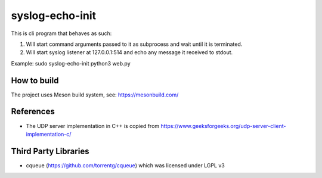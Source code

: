 ----------------
syslog-echo-init
----------------

This is cli program that behaves as such:

1. Will start command arguments passed to it as subprocess and wait until it is
   terminated.

2. Will start syslog listener at 127.0.0.1:514 and echo any message it received to
   stdout.

Example: sudo syslog-echo-init python3 web.py


How to build
------------

The project uses Meson build system, see: https://mesonbuild.com/


References
----------

* The UDP server implementation in C++ is copied from
  https://www.geeksforgeeks.org/udp-server-client-implementation-c/


Third Party Libraries
---------------------

* cqueue (https://github.com/torrentg/cqueue) which was licensed under LGPL v3
